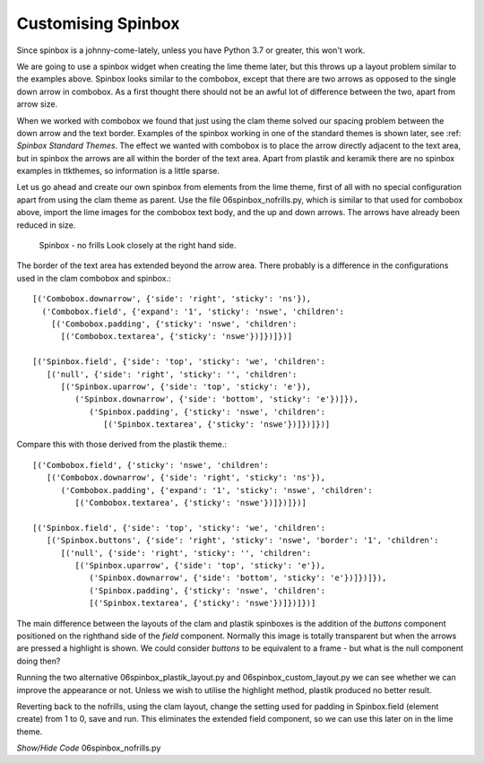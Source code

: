 ﻿Customising Spinbox
===================

Since spinbox is a johnny-come-lately, unless you have Python 3.7 or greater, 
this won't work. 

We are going to use a spinbox widget when creating the lime theme later, but 
this throws up a layout problem similar to the examples above. Spinbox looks 
similar to the combobox, except that there are two arrows as opposed to the 
single down arrow in combobox. As a first thought there should not be an 
awful lot of difference between the two, apart from arrow size. 

When we worked with combobox we found that just using the clam theme solved
our spacing problem between the down arrow and the text border. Examples of
the spinbox working in one of the standard themes is shown later, see 
:ref: `Spinbox Standard Themes`. The effect we wanted with combobox is to place the
arrow directly adjacent to the text area, but in spinbox the arrows are all
within the border of the text area. Apart from plastik and keramik there are
no spinbox examples in ttkthemes, so information is a little sparse. 

Let us go ahead and create our own spinbox from elements from the lime theme,
first of all with no special configuration apart from using the clam theme
as parent. Use the file 06spinbox_nofrills.py, which is similar to that used
for combobox above, import the lime images for the combobox text body, and 
the up and down arrows. The arrows have already been reduced in size.

.. _spin-nofrills:

.. figure:: ../figures/06spin_nofrills.png
   :width: 99
   :height: 61
   
   Spinbox - no frills
   Look closely at the right hand side. 

The border of the text area has extended beyond the arrow area. There 
probably is a difference in the configurations used in the clam combobox and 
spinbox.::

   [('Combobox.downarrow', {'side': 'right', 'sticky': 'ns'}), 
     ('Combobox.field', {'expand': '1', 'sticky': 'nswe', 'children': 
       [('Combobox.padding', {'sticky': 'nswe', 'children': 
         [('Combobox.textarea', {'sticky': 'nswe'})]})]})]

   [('Spinbox.field', {'side': 'top', 'sticky': 'we', 'children': 
      [('null', {'side': 'right', 'sticky': '', 'children': 
         [('Spinbox.uparrow', {'side': 'top', 'sticky': 'e'}), 
            ('Spinbox.downarrow', {'side': 'bottom', 'sticky': 'e'})]}), 
               ('Spinbox.padding', {'sticky': 'nswe', 'children': 
                  [('Spinbox.textarea', {'sticky': 'nswe'})]})]})]

Compare this with those derived from the plastik theme.::

   [('Combobox.field', {'sticky': 'nswe', 'children': 
      [('Combobox.downarrow', {'side': 'right', 'sticky': 'ns'}), 
         ('Combobox.padding', {'expand': '1', 'sticky': 'nswe', 'children': 
            [('Combobox.textarea', {'sticky': 'nswe'})]})]})]
   
   [('Spinbox.field', {'side': 'top', 'sticky': 'we', 'children': 
      [('Spinbox.buttons', {'side': 'right', 'sticky': 'nswe', 'border': '1', 'children': 
         [('null', {'side': 'right', 'sticky': '', 'children': 
            [('Spinbox.uparrow', {'side': 'top', 'sticky': 'e'}), 
               ('Spinbox.downarrow', {'side': 'bottom', 'sticky': 'e'})]})]}), 
               ('Spinbox.padding', {'sticky': 'nswe', 'children': 
               [('Spinbox.textarea', {'sticky': 'nswe'})]})]})]

The main difference between the layouts of the clam and plastik spinboxes is
the addition of the `buttons` component positioned on the righthand side of 
the `field` component. Normally this image is totally transparent but when 
the arrows are pressed a highlight is shown. We could consider `buttons` to 
be equivalent to a frame - but what is the null component doing then?

Running the two alternative 06spinbox_plastik_layout.py and 
06spinbox_custom_layout.py we can see whether we can improve the appearance
or not. Unless we wish to utilise the highlight method, plastik produced no
better result. 

Reverting back to the nofrills, using the clam layout, change the setting 
used for padding in Spinbox.field (element create) from 1 to 0, save and run. 
This eliminates the extended field component, so we can use this later on in 
the lime theme. 

.. container:: toggle

   .. container:: header

       *Show/Hide Code* 06spinbox_nofrills.py

   .. literalinclude:: ../examples/06spinbox_nofrills.py

